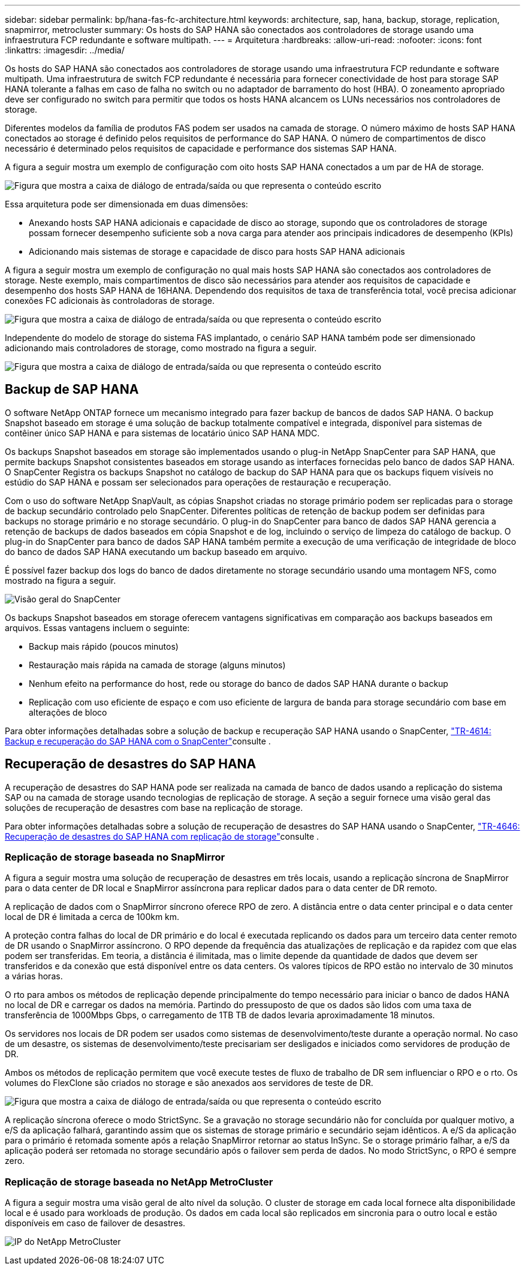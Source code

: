 ---
sidebar: sidebar 
permalink: bp/hana-fas-fc-architecture.html 
keywords: architecture, sap, hana, backup, storage, replication, snapmirror, metrocluster 
summary: Os hosts do SAP HANA são conectados aos controladores de storage usando uma infraestrutura FCP redundante e software multipath. 
---
= Arquitetura
:hardbreaks:
:allow-uri-read: 
:nofooter: 
:icons: font
:linkattrs: 
:imagesdir: ../media/


[role="lead"]
Os hosts do SAP HANA são conectados aos controladores de storage usando uma infraestrutura FCP redundante e software multipath. Uma infraestrutura de switch FCP redundante é necessária para fornecer conectividade de host para storage SAP HANA tolerante a falhas em caso de falha no switch ou no adaptador de barramento do host (HBA). O zoneamento apropriado deve ser configurado no switch para permitir que todos os hosts HANA alcancem os LUNs necessários nos controladores de storage.

Diferentes modelos da família de produtos FAS podem ser usados na camada de storage. O número máximo de hosts SAP HANA conectados ao storage é definido pelos requisitos de performance do SAP HANA. O número de compartimentos de disco necessário é determinado pelos requisitos de capacidade e performance dos sistemas SAP HANA.

A figura a seguir mostra um exemplo de configuração com oito hosts SAP HANA conectados a um par de HA de storage.

image:saphana_fas_fc_image2.png["Figura que mostra a caixa de diálogo de entrada/saída ou que representa o conteúdo escrito"]

Essa arquitetura pode ser dimensionada em duas dimensões:

* Anexando hosts SAP HANA adicionais e capacidade de disco ao storage, supondo que os controladores de storage possam fornecer desempenho suficiente sob a nova carga para atender aos principais indicadores de desempenho (KPIs)
* Adicionando mais sistemas de storage e capacidade de disco para hosts SAP HANA adicionais


A figura a seguir mostra um exemplo de configuração no qual mais hosts SAP HANA são conectados aos controladores de storage. Neste exemplo, mais compartimentos de disco são necessários para atender aos requisitos de capacidade e desempenho dos hosts SAP HANA de 16HANA. Dependendo dos requisitos de taxa de transferência total, você precisa adicionar conexões FC adicionais às controladoras de storage.

image:saphana_fas_fc_image3.png["Figura que mostra a caixa de diálogo de entrada/saída ou que representa o conteúdo escrito"]

Independente do modelo de storage do sistema FAS implantado, o cenário SAP HANA também pode ser dimensionado adicionando mais controladores de storage, como mostrado na figura a seguir.

image:saphana_fas_fc_image4a.png["Figura que mostra a caixa de diálogo de entrada/saída ou que representa o conteúdo escrito"]



== Backup de SAP HANA

O software NetApp ONTAP fornece um mecanismo integrado para fazer backup de bancos de dados SAP HANA. O backup Snapshot baseado em storage é uma solução de backup totalmente compatível e integrada, disponível para sistemas de contêiner único SAP HANA e para sistemas de locatário único SAP HANA MDC.

Os backups Snapshot baseados em storage são implementados usando o plug-in NetApp SnapCenter para SAP HANA, que permite backups Snapshot consistentes baseados em storage usando as interfaces fornecidas pelo banco de dados SAP HANA. O SnapCenter Registra os backups Snapshot no catálogo de backup do SAP HANA para que os backups fiquem visíveis no estúdio do SAP HANA e possam ser selecionados para operações de restauração e recuperação.

Com o uso do software NetApp SnapVault, as cópias Snapshot criadas no storage primário podem ser replicadas para o storage de backup secundário controlado pelo SnapCenter. Diferentes políticas de retenção de backup podem ser definidas para backups no storage primário e no storage secundário. O plug-in do SnapCenter para banco de dados SAP HANA gerencia a retenção de backups de dados baseados em cópia Snapshot e de log, incluindo o serviço de limpeza do catálogo de backup. O plug-in do SnapCenter para banco de dados SAP HANA também permite a execução de uma verificação de integridade de bloco do banco de dados SAP HANA executando um backup baseado em arquivo.

É possível fazer backup dos logs do banco de dados diretamente no storage secundário usando uma montagem NFS, como mostrado na figura a seguir.

image:saphana_asa_fc_image5a.png["Visão geral do SnapCenter"]

Os backups Snapshot baseados em storage oferecem vantagens significativas em comparação aos backups baseados em arquivos. Essas vantagens incluem o seguinte:

* Backup mais rápido (poucos minutos)
* Restauração mais rápida na camada de storage (alguns minutos)
* Nenhum efeito na performance do host, rede ou storage do banco de dados SAP HANA durante o backup
* Replicação com uso eficiente de espaço e com uso eficiente de largura de banda para storage secundário com base em alterações de bloco


Para obter informações detalhadas sobre a solução de backup e recuperação SAP HANA usando o SnapCenter, link:../backup/hana-br-scs-overview.html["TR-4614: Backup e recuperação do SAP HANA com o SnapCenter"^]consulte .



== Recuperação de desastres do SAP HANA

A recuperação de desastres do SAP HANA pode ser realizada na camada de banco de dados usando a replicação do sistema SAP ou na camada de storage usando tecnologias de replicação de storage. A seção a seguir fornece uma visão geral das soluções de recuperação de desastres com base na replicação de storage.

Para obter informações detalhadas sobre a solução de recuperação de desastres do SAP HANA usando o SnapCenter, link:../backup/hana-dr-sr-pdf-link.html["TR-4646: Recuperação de desastres do SAP HANA com replicação de storage"^]consulte .



=== Replicação de storage baseada no SnapMirror

A figura a seguir mostra uma solução de recuperação de desastres em três locais, usando a replicação síncrona de SnapMirror para o data center de DR local e SnapMirror assíncrona para replicar dados para o data center de DR remoto.

A replicação de dados com o SnapMirror síncrono oferece RPO de zero. A distância entre o data center principal e o data center local de DR é limitada a cerca de 100km km.

A proteção contra falhas do local de DR primário e do local é executada replicando os dados para um terceiro data center remoto de DR usando o SnapMirror assíncrono. O RPO depende da frequência das atualizações de replicação e da rapidez com que elas podem ser transferidas. Em teoria, a distância é ilimitada, mas o limite depende da quantidade de dados que devem ser transferidos e da conexão que está disponível entre os data centers. Os valores típicos de RPO estão no intervalo de 30 minutos a várias horas.

O rto para ambos os métodos de replicação depende principalmente do tempo necessário para iniciar o banco de dados HANA no local de DR e carregar os dados na memória. Partindo do pressuposto de que os dados são lidos com uma taxa de transferência de 1000Mbps Gbps, o carregamento de 1TB TB de dados levaria aproximadamente 18 minutos.

Os servidores nos locais de DR podem ser usados como sistemas de desenvolvimento/teste durante a operação normal. No caso de um desastre, os sistemas de desenvolvimento/teste precisariam ser desligados e iniciados como servidores de produção de DR.

Ambos os métodos de replicação permitem que você execute testes de fluxo de trabalho de DR sem influenciar o RPO e o rto. Os volumes do FlexClone são criados no storage e são anexados aos servidores de teste de DR.

image:saphana_fas_fc_image6.png["Figura que mostra a caixa de diálogo de entrada/saída ou que representa o conteúdo escrito"]

A replicação síncrona oferece o modo StrictSync. Se a gravação no storage secundário não for concluída por qualquer motivo, a e/S da aplicação falhará, garantindo assim que os sistemas de storage primário e secundário sejam idênticos. A e/S da aplicação para o primário é retomada somente após a relação SnapMirror retornar ao status InSync. Se o storage primário falhar, a e/S da aplicação poderá ser retomada no storage secundário após o failover sem perda de dados. No modo StrictSync, o RPO é sempre zero.



=== Replicação de storage baseada no NetApp MetroCluster

A figura a seguir mostra uma visão geral de alto nível da solução. O cluster de storage em cada local fornece alta disponibilidade local e é usado para workloads de produção. Os dados em cada local são replicados em sincronia para o outro local e estão disponíveis em caso de failover de desastres.

image:saphana_fas_image8.png["IP do NetApp MetroCluster"]
